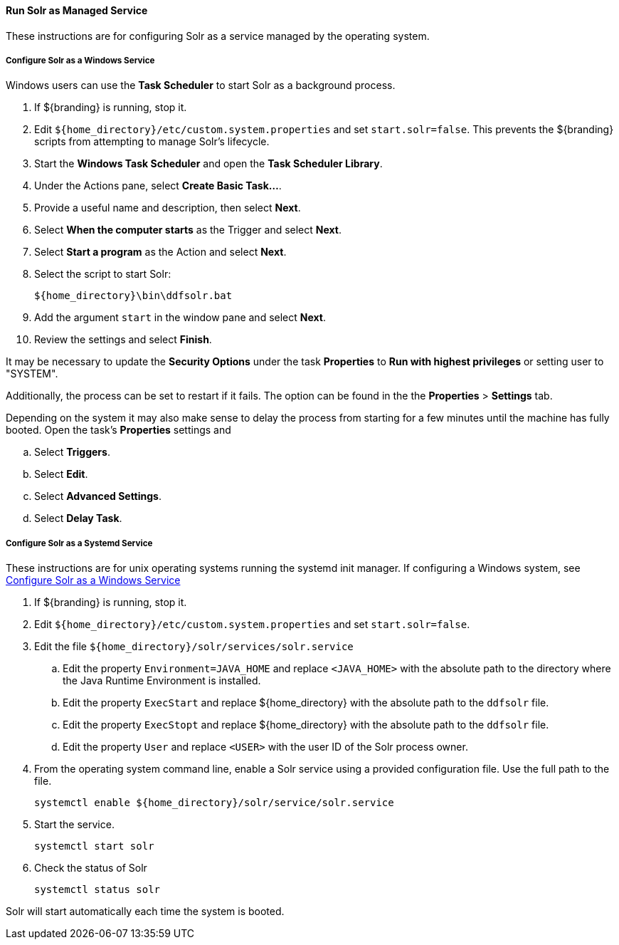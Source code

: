 :title: Run Solr as Managed Service
:type: startingIntro
:status: published
:summary: Install Solr as a Service.
:project: ${branding}
:order: 05

==== {title}

These instructions are for configuring Solr as a service managed by the operating system.

===== Configure Solr as a Windows Service

Windows users can use the *Task Scheduler* to start Solr as a background process.

. If ${branding} is running, stop it.
. Edit `${home_directory}/etc/custom.system.properties` and set `start.solr=false`.
  This prevents the ${branding} scripts from attempting to manage Solr's lifecycle.
. Start the *Windows Task Scheduler* and open the *Task Scheduler Library*.
. Under the Actions pane, select *Create Basic Task...*.
. Provide a useful name and description, then select *Next*.
. Select *When the computer starts* as the Trigger and select *Next*.
. Select *Start a program* as the Action and select *Next*.
. Select the script to start Solr:
+
-----
${home_directory}\bin\ddfsolr.bat
-----
+
. Add the argument `start` in the window pane and select *Next*.
. Review the settings and select *Finish*.

It may be necessary to update the *Security Options* under the task *Properties* to
*Run with highest privileges* or setting user to "SYSTEM".

Additionally, the process can be set to restart if it fails. The option can be found in the
 the *Properties* > *Settings* tab.

Depending on the system it may also make sense to delay the process from starting for a
few minutes until the machine has fully booted. Open the task's *Properties* settings and

 .. Select *Triggers*.
 .. Select *Edit*.
 .. Select *Advanced Settings*.
 .. Select *Delay Task*.


===== Configure Solr as a Systemd Service
These instructions are for unix operating systems running the systemd
 init manager. If configuring a Windows system, see
 <<{managing-prefix}configure_solr_as_a_windows_service,Configure Solr as a Windows Service>>


. If ${branding} is running, stop it.
. Edit `${home_directory}/etc/custom.system.properties` and set `start.solr=false`.
. Edit the file `${home_directory}/solr/services/solr.service`
  .. Edit the property `Environment=JAVA_HOME` and replace `<JAVA_HOME>` with the absolute path
  to the directory where the Java Runtime Environment is installed.
  .. Edit the property `ExecStart` and replace ${home_directory} with the absolute path to the `ddfsolr` file.
  .. Edit the property `ExecStopt` and replace ${home_directory} with the absolute path to the `ddfsolr` file.
  .. Edit the property `User` and replace `<USER>` with the user ID of the Solr process owner.
. From the operating system command line, enable a Solr service using a provided configuration file.
Use the full path to the file.
+
----
systemctl enable ${home_directory}/solr/service/solr.service
----

. Start the service.
+
----
systemctl start solr
----

. Check the status of Solr
+
----
systemctl status solr
----

Solr will start automatically each time the system is booted.
